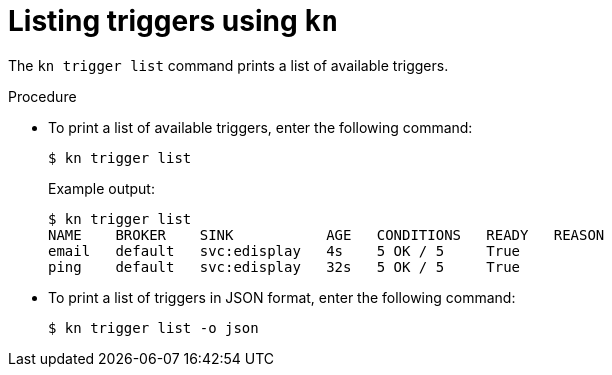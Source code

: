 // Module included in the following assemblies:
//
// * serverless/knative_eventing/serverless-kn-trigger.adoc

[id="kn-trigger-list_{context}"]
= Listing triggers using `kn`

The `kn trigger list` command prints a list of available triggers.

.Procedure

* To print a list of available triggers, enter the following command:
+
----
$ kn trigger list
----
+
Example output:
+
----
$ kn trigger list
NAME    BROKER    SINK           AGE   CONDITIONS   READY   REASON
email   default   svc:edisplay   4s    5 OK / 5     True
ping    default   svc:edisplay   32s   5 OK / 5     True
----

* To print a list of triggers in JSON format, enter the following command:
+
----
$ kn trigger list -o json
----
